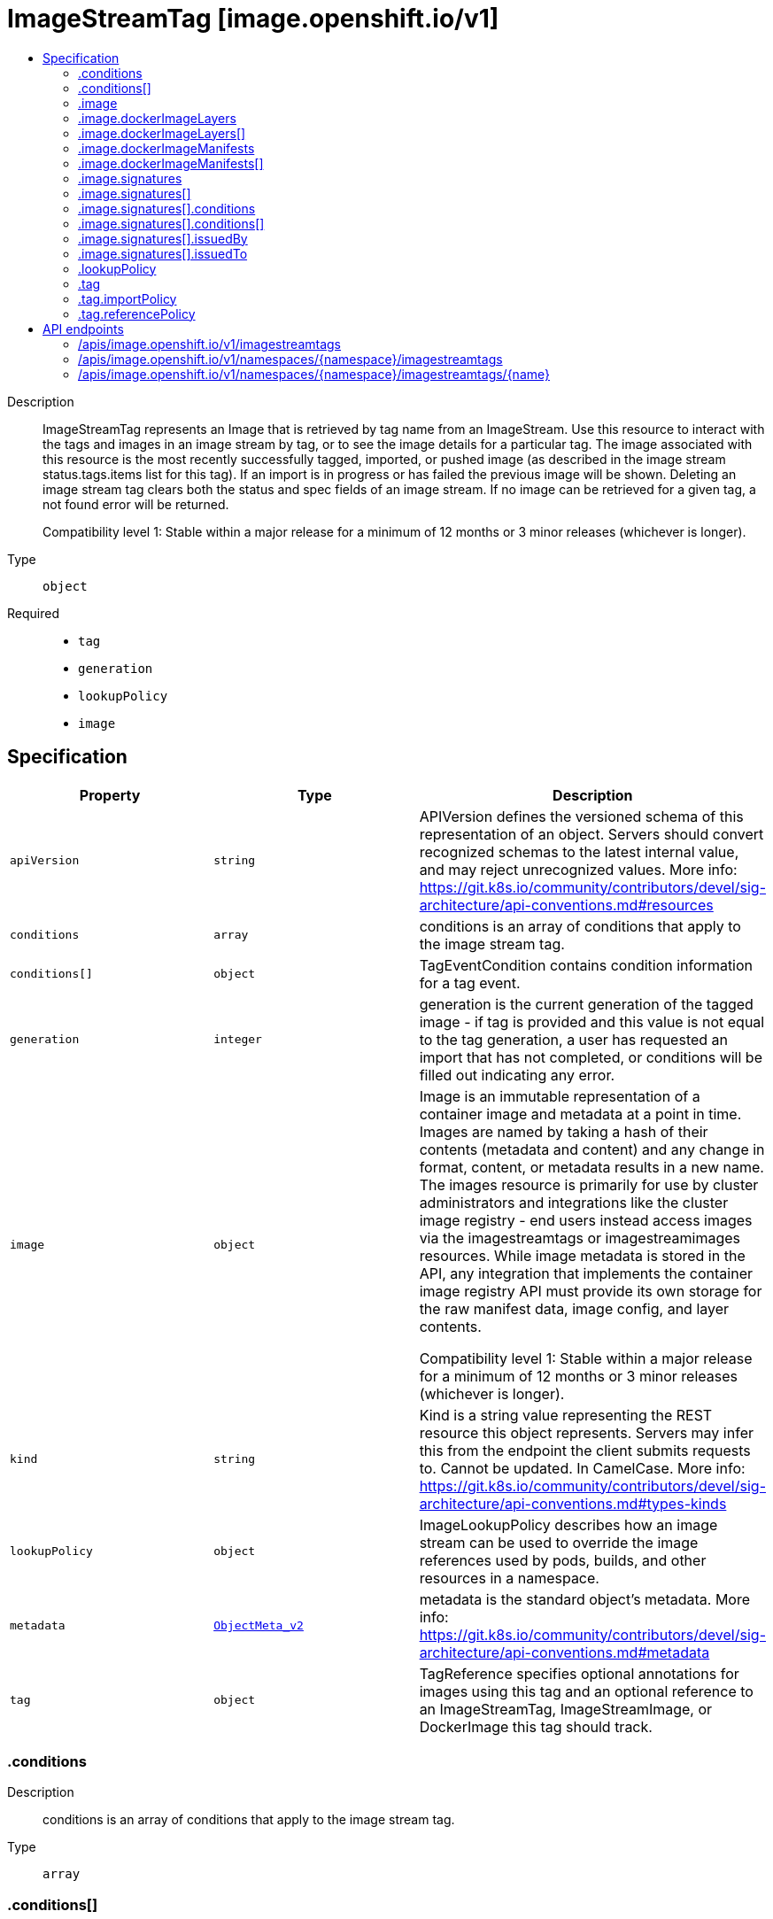 // Automatically generated by 'openshift-apidocs-gen'. Do not edit.
:_mod-docs-content-type: ASSEMBLY
[id="imagestreamtag-image-openshift-io-v1"]
= ImageStreamTag [image.openshift.io/v1]
:toc: macro
:toc-title:

toc::[]


Description::
+
--
ImageStreamTag represents an Image that is retrieved by tag name from an ImageStream. Use this resource to interact with the tags and images in an image stream by tag, or to see the image details for a particular tag. The image associated with this resource is the most recently successfully tagged, imported, or pushed image (as described in the image stream status.tags.items list for this tag). If an import is in progress or has failed the previous image will be shown. Deleting an image stream tag clears both the status and spec fields of an image stream. If no image can be retrieved for a given tag, a not found error will be returned.

Compatibility level 1: Stable within a major release for a minimum of 12 months or 3 minor releases (whichever is longer).
--

Type::
  `object`

Required::
  - `tag`
  - `generation`
  - `lookupPolicy`
  - `image`


== Specification

[cols="1,1,1",options="header"]
|===
| Property | Type | Description

| `apiVersion`
| `string`
| APIVersion defines the versioned schema of this representation of an object. Servers should convert recognized schemas to the latest internal value, and may reject unrecognized values. More info: https://git.k8s.io/community/contributors/devel/sig-architecture/api-conventions.md#resources

| `conditions`
| `array`
| conditions is an array of conditions that apply to the image stream tag.

| `conditions[]`
| `object`
| TagEventCondition contains condition information for a tag event.

| `generation`
| `integer`
| generation is the current generation of the tagged image - if tag is provided and this value is not equal to the tag generation, a user has requested an import that has not completed, or conditions will be filled out indicating any error.

| `image`
| `object`
| Image is an immutable representation of a container image and metadata at a point in time. Images are named by taking a hash of their contents (metadata and content) and any change in format, content, or metadata results in a new name. The images resource is primarily for use by cluster administrators and integrations like the cluster image registry - end users instead access images via the imagestreamtags or imagestreamimages resources. While image metadata is stored in the API, any integration that implements the container image registry API must provide its own storage for the raw manifest data, image config, and layer contents.

Compatibility level 1: Stable within a major release for a minimum of 12 months or 3 minor releases (whichever is longer).

| `kind`
| `string`
| Kind is a string value representing the REST resource this object represents. Servers may infer this from the endpoint the client submits requests to. Cannot be updated. In CamelCase. More info: https://git.k8s.io/community/contributors/devel/sig-architecture/api-conventions.md#types-kinds

| `lookupPolicy`
| `object`
| ImageLookupPolicy describes how an image stream can be used to override the image references used by pods, builds, and other resources in a namespace.

| `metadata`
| xref:../objects/index.adoc#io-k8s-apimachinery-pkg-apis-meta-v1-ObjectMeta_v2[`ObjectMeta_v2`]
| metadata is the standard object's metadata. More info: https://git.k8s.io/community/contributors/devel/sig-architecture/api-conventions.md#metadata

| `tag`
| `object`
| TagReference specifies optional annotations for images using this tag and an optional reference to an ImageStreamTag, ImageStreamImage, or DockerImage this tag should track.

|===
=== .conditions
Description::
+
--
conditions is an array of conditions that apply to the image stream tag.
--

Type::
  `array`




=== .conditions[]
Description::
+
--
TagEventCondition contains condition information for a tag event.
--

Type::
  `object`

Required::
  - `type`
  - `status`
  - `generation`



[cols="1,1,1",options="header"]
|===
| Property | Type | Description

| `generation`
| `integer`
| Generation is the spec tag generation that this status corresponds to

| `lastTransitionTime`
| xref:../objects/index.adoc#io-k8s-apimachinery-pkg-apis-meta-v1-Time[`Time`]
| LastTransitionTIme is the time the condition transitioned from one status to another.

| `message`
| `string`
| Message is a human readable description of the details about last transition, complementing reason.

| `reason`
| `string`
| Reason is a brief machine readable explanation for the condition's last transition.

| `status`
| `string`
| Status of the condition, one of True, False, Unknown.

| `type`
| `string`
| Type of tag event condition, currently only ImportSuccess

|===
=== .image
Description::
+
--
Image is an immutable representation of a container image and metadata at a point in time. Images are named by taking a hash of their contents (metadata and content) and any change in format, content, or metadata results in a new name. The images resource is primarily for use by cluster administrators and integrations like the cluster image registry - end users instead access images via the imagestreamtags or imagestreamimages resources. While image metadata is stored in the API, any integration that implements the container image registry API must provide its own storage for the raw manifest data, image config, and layer contents.

Compatibility level 1: Stable within a major release for a minimum of 12 months or 3 minor releases (whichever is longer).
--

Type::
  `object`




[cols="1,1,1",options="header"]
|===
| Property | Type | Description

| `apiVersion`
| `string`
| APIVersion defines the versioned schema of this representation of an object. Servers should convert recognized schemas to the latest internal value, and may reject unrecognized values. More info: https://git.k8s.io/community/contributors/devel/sig-architecture/api-conventions.md#resources

| `dockerImageConfig`
| `string`
| DockerImageConfig is a JSON blob that the runtime uses to set up the container. This is a part of manifest schema v2. Will not be set when the image represents a manifest list.

| `dockerImageLayers`
| `array`
| DockerImageLayers represents the layers in the image. May not be set if the image does not define that data or if the image represents a manifest list.

| `dockerImageLayers[]`
| `object`
| ImageLayer represents a single layer of the image. Some images may have multiple layers. Some may have none.

| `dockerImageManifest`
| `string`
| DockerImageManifest is the raw JSON of the manifest

| `dockerImageManifestMediaType`
| `string`
| DockerImageManifestMediaType specifies the mediaType of manifest. This is a part of manifest schema v2.

| `dockerImageManifests`
| `array`
| DockerImageManifests holds information about sub-manifests when the image represents a manifest list. When this field is present, no DockerImageLayers should be specified.

| `dockerImageManifests[]`
| `object`
| ImageManifest represents sub-manifests of a manifest list. The Digest field points to a regular Image object.

| `dockerImageMetadata`
| xref:../objects/index.adoc#io-k8s-apimachinery-pkg-runtime-RawExtension[`RawExtension`]
| DockerImageMetadata contains metadata about this image

| `dockerImageMetadataVersion`
| `string`
| DockerImageMetadataVersion conveys the version of the object, which if empty defaults to "1.0"

| `dockerImageReference`
| `string`
| DockerImageReference is the string that can be used to pull this image.

| `dockerImageSignatures`
| `array (string)`
| DockerImageSignatures provides the signatures as opaque blobs. This is a part of manifest schema v1.

| `kind`
| `string`
| Kind is a string value representing the REST resource this object represents. Servers may infer this from the endpoint the client submits requests to. Cannot be updated. In CamelCase. More info: https://git.k8s.io/community/contributors/devel/sig-architecture/api-conventions.md#types-kinds

| `metadata`
| xref:../objects/index.adoc#io-k8s-apimachinery-pkg-apis-meta-v1-ObjectMeta_v2[`ObjectMeta_v2`]
| metadata is the standard object's metadata. More info: https://git.k8s.io/community/contributors/devel/sig-architecture/api-conventions.md#metadata

| `signatures`
| `array`
| Signatures holds all signatures of the image.

| `signatures[]`
| `object`
| ImageSignature holds a signature of an image. It allows to verify image identity and possibly other claims as long as the signature is trusted. Based on this information it is possible to restrict runnable images to those matching cluster-wide policy. Mandatory fields should be parsed by clients doing image verification. The others are parsed from signature's content by the server. They serve just an informative purpose.

Compatibility level 1: Stable within a major release for a minimum of 12 months or 3 minor releases (whichever is longer).

|===
=== .image.dockerImageLayers
Description::
+
--
DockerImageLayers represents the layers in the image. May not be set if the image does not define that data or if the image represents a manifest list.
--

Type::
  `array`




=== .image.dockerImageLayers[]
Description::
+
--
ImageLayer represents a single layer of the image. Some images may have multiple layers. Some may have none.
--

Type::
  `object`

Required::
  - `name`
  - `size`
  - `mediaType`



[cols="1,1,1",options="header"]
|===
| Property | Type | Description

| `mediaType`
| `string`
| MediaType of the referenced object.

| `name`
| `string`
| Name of the layer as defined by the underlying store.

| `size`
| `integer`
| Size of the layer in bytes as defined by the underlying store.

|===
=== .image.dockerImageManifests
Description::
+
--
DockerImageManifests holds information about sub-manifests when the image represents a manifest list. When this field is present, no DockerImageLayers should be specified.
--

Type::
  `array`




=== .image.dockerImageManifests[]
Description::
+
--
ImageManifest represents sub-manifests of a manifest list. The Digest field points to a regular Image object.
--

Type::
  `object`

Required::
  - `digest`
  - `mediaType`
  - `manifestSize`
  - `architecture`
  - `os`



[cols="1,1,1",options="header"]
|===
| Property | Type | Description

| `architecture`
| `string`
| Architecture specifies the supported CPU architecture, for example `amd64` or `ppc64le`.

| `digest`
| `string`
| Digest is the unique identifier for the manifest. It refers to an Image object.

| `manifestSize`
| `integer`
| ManifestSize represents the size of the raw object contents, in bytes.

| `mediaType`
| `string`
| MediaType defines the type of the manifest, possible values are application/vnd.oci.image.manifest.v1+json, application/vnd.docker.distribution.manifest.v2+json or application/vnd.docker.distribution.manifest.v1+json.

| `os`
| `string`
| OS specifies the operating system, for example `linux`.

| `variant`
| `string`
| Variant is an optional field repreenting a variant of the CPU, for example v6 to specify a particular CPU variant of the ARM CPU.

|===
=== .image.signatures
Description::
+
--
Signatures holds all signatures of the image.
--

Type::
  `array`




=== .image.signatures[]
Description::
+
--
ImageSignature holds a signature of an image. It allows to verify image identity and possibly other claims as long as the signature is trusted. Based on this information it is possible to restrict runnable images to those matching cluster-wide policy. Mandatory fields should be parsed by clients doing image verification. The others are parsed from signature's content by the server. They serve just an informative purpose.

Compatibility level 1: Stable within a major release for a minimum of 12 months or 3 minor releases (whichever is longer).
--

Type::
  `object`

Required::
  - `type`
  - `content`



[cols="1,1,1",options="header"]
|===
| Property | Type | Description

| `apiVersion`
| `string`
| APIVersion defines the versioned schema of this representation of an object. Servers should convert recognized schemas to the latest internal value, and may reject unrecognized values. More info: https://git.k8s.io/community/contributors/devel/sig-architecture/api-conventions.md#resources

| `conditions`
| `array`
| Conditions represent the latest available observations of a signature's current state.

| `conditions[]`
| `object`
| SignatureCondition describes an image signature condition of particular kind at particular probe time.

| `content`
| `string`
| Required: An opaque binary string which is an image's signature.

| `created`
| xref:../objects/index.adoc#io-k8s-apimachinery-pkg-apis-meta-v1-Time[`Time`]
| If specified, it is the time of signature's creation.

| `imageIdentity`
| `string`
| A human readable string representing image's identity. It could be a product name and version, or an image pull spec (e.g. "registry.access.redhat.com/rhel7/rhel:7.2").

| `issuedBy`
| `object`
| SignatureIssuer holds information about an issuer of signing certificate or key.

| `issuedTo`
| `object`
| SignatureSubject holds information about a person or entity who created the signature.

| `kind`
| `string`
| Kind is a string value representing the REST resource this object represents. Servers may infer this from the endpoint the client submits requests to. Cannot be updated. In CamelCase. More info: https://git.k8s.io/community/contributors/devel/sig-architecture/api-conventions.md#types-kinds

| `metadata`
| xref:../objects/index.adoc#io-k8s-apimachinery-pkg-apis-meta-v1-ObjectMeta_v2[`ObjectMeta_v2`]
| metadata is the standard object's metadata. More info: https://git.k8s.io/community/contributors/devel/sig-architecture/api-conventions.md#metadata

| `signedClaims`
| `object (string)`
| Contains claims from the signature.

| `type`
| `string`
| Required: Describes a type of stored blob.

|===
=== .image.signatures[].conditions
Description::
+
--
Conditions represent the latest available observations of a signature's current state.
--

Type::
  `array`




=== .image.signatures[].conditions[]
Description::
+
--
SignatureCondition describes an image signature condition of particular kind at particular probe time.
--

Type::
  `object`

Required::
  - `type`
  - `status`



[cols="1,1,1",options="header"]
|===
| Property | Type | Description

| `lastProbeTime`
| xref:../objects/index.adoc#io-k8s-apimachinery-pkg-apis-meta-v1-Time[`Time`]
| Last time the condition was checked.

| `lastTransitionTime`
| xref:../objects/index.adoc#io-k8s-apimachinery-pkg-apis-meta-v1-Time[`Time`]
| Last time the condition transit from one status to another.

| `message`
| `string`
| Human readable message indicating details about last transition.

| `reason`
| `string`
| (brief) reason for the condition's last transition.

| `status`
| `string`
| Status of the condition, one of True, False, Unknown.

| `type`
| `string`
| Type of signature condition, Complete or Failed.

|===
=== .image.signatures[].issuedBy
Description::
+
--
SignatureIssuer holds information about an issuer of signing certificate or key.
--

Type::
  `object`




[cols="1,1,1",options="header"]
|===
| Property | Type | Description

| `commonName`
| `string`
| Common name (e.g. openshift-signing-service).

| `organization`
| `string`
| Organization name.

|===
=== .image.signatures[].issuedTo
Description::
+
--
SignatureSubject holds information about a person or entity who created the signature.
--

Type::
  `object`

Required::
  - `publicKeyID`



[cols="1,1,1",options="header"]
|===
| Property | Type | Description

| `commonName`
| `string`
| Common name (e.g. openshift-signing-service).

| `organization`
| `string`
| Organization name.

| `publicKeyID`
| `string`
| If present, it is a human readable key id of public key belonging to the subject used to verify image signature. It should contain at least 64 lowest bits of public key's fingerprint (e.g. 0x685ebe62bf278440).

|===
=== .lookupPolicy
Description::
+
--
ImageLookupPolicy describes how an image stream can be used to override the image references used by pods, builds, and other resources in a namespace.
--

Type::
  `object`

Required::
  - `local`



[cols="1,1,1",options="header"]
|===
| Property | Type | Description

| `local`
| `boolean`
| local will change the docker short image references (like "mysql" or "php:latest") on objects in this namespace to the image ID whenever they match this image stream, instead of reaching out to a remote registry. The name will be fully qualified to an image ID if found. The tag's referencePolicy is taken into account on the replaced value. Only works within the current namespace.

|===
=== .tag
Description::
+
--
TagReference specifies optional annotations for images using this tag and an optional reference to an ImageStreamTag, ImageStreamImage, or DockerImage this tag should track.
--

Type::
  `object`

Required::
  - `name`



[cols="1,1,1",options="header"]
|===
| Property | Type | Description

| `annotations`
| `object (string)`
| Optional; if specified, annotations that are applied to images retrieved via ImageStreamTags.

| `from`
| xref:../objects/index.adoc#io-k8s-api-core-v1-ObjectReference[`ObjectReference`]
| Optional; if specified, a reference to another image that this tag should point to. Valid values are ImageStreamTag, ImageStreamImage, and DockerImage.  ImageStreamTag references can only reference a tag within this same ImageStream.

| `generation`
| `integer`
| Generation is a counter that tracks mutations to the spec tag (user intent). When a tag reference is changed the generation is set to match the current stream generation (which is incremented every time spec is changed). Other processes in the system like the image importer observe that the generation of spec tag is newer than the generation recorded in the status and use that as a trigger to import the newest remote tag. To trigger a new import, clients may set this value to zero which will reset the generation to the latest stream generation. Legacy clients will send this value as nil which will be merged with the current tag generation.

| `importPolicy`
| `object`
| TagImportPolicy controls how images related to this tag will be imported.

| `name`
| `string`
| Name of the tag

| `reference`
| `boolean`
| Reference states if the tag will be imported. Default value is false, which means the tag will be imported.

| `referencePolicy`
| `object`
| TagReferencePolicy describes how pull-specs for images in this image stream tag are generated when image change triggers in deployment configs or builds are resolved. This allows the image stream author to control how images are accessed.

|===
=== .tag.importPolicy
Description::
+
--
TagImportPolicy controls how images related to this tag will be imported.
--

Type::
  `object`




[cols="1,1,1",options="header"]
|===
| Property | Type | Description

| `importMode`
| `string`
| ImportMode describes how to import an image manifest.

| `insecure`
| `boolean`
| Insecure is true if the server may bypass certificate verification or connect directly over HTTP during image import.

| `scheduled`
| `boolean`
| Scheduled indicates to the server that this tag should be periodically checked to ensure it is up to date, and imported

|===
=== .tag.referencePolicy
Description::
+
--
TagReferencePolicy describes how pull-specs for images in this image stream tag are generated when image change triggers in deployment configs or builds are resolved. This allows the image stream author to control how images are accessed.
--

Type::
  `object`

Required::
  - `type`



[cols="1,1,1",options="header"]
|===
| Property | Type | Description

| `type`
| `string`
| Type determines how the image pull spec should be transformed when the image stream tag is used in deployment config triggers or new builds. The default value is `Source`, indicating the original location of the image should be used (if imported). The user may also specify `Local`, indicating that the pull spec should point to the integrated container image registry and leverage the registry's ability to proxy the pull to an upstream registry. `Local` allows the credentials used to pull this image to be managed from the image stream's namespace, so others on the platform can access a remote image but have no access to the remote secret. It also allows the image layers to be mirrored into the local registry which the images can still be pulled even if the upstream registry is unavailable.

|===

== API endpoints

The following API endpoints are available:

* `/apis/image.openshift.io/v1/imagestreamtags`
- `GET`: list objects of kind ImageStreamTag
* `/apis/image.openshift.io/v1/namespaces/{namespace}/imagestreamtags`
- `GET`: list objects of kind ImageStreamTag
- `POST`: create an ImageStreamTag
* `/apis/image.openshift.io/v1/namespaces/{namespace}/imagestreamtags/{name}`
- `DELETE`: delete an ImageStreamTag
- `GET`: read the specified ImageStreamTag
- `PATCH`: partially update the specified ImageStreamTag
- `PUT`: replace the specified ImageStreamTag


=== /apis/image.openshift.io/v1/imagestreamtags



HTTP method::
  `GET`

Description::
  list objects of kind ImageStreamTag


.HTTP responses
[cols="1,1",options="header"]
|===
| HTTP code | Reponse body
| 200 - OK
| xref:../objects/index.adoc#com-github-openshift-api-image-v1-ImageStreamTagList[`ImageStreamTagList`] schema
| 401 - Unauthorized
| Empty
|===


=== /apis/image.openshift.io/v1/namespaces/{namespace}/imagestreamtags



HTTP method::
  `GET`

Description::
  list objects of kind ImageStreamTag




.HTTP responses
[cols="1,1",options="header"]
|===
| HTTP code | Reponse body
| 200 - OK
| xref:../objects/index.adoc#com-github-openshift-api-image-v1-ImageStreamTagList[`ImageStreamTagList`] schema
| 401 - Unauthorized
| Empty
|===

HTTP method::
  `POST`

Description::
  create an ImageStreamTag


.Query parameters
[cols="1,1,2",options="header"]
|===
| Parameter | Type | Description
| `dryRun`
| `string`
| When present, indicates that modifications should not be persisted. An invalid or unrecognized dryRun directive will result in an error response and no further processing of the request. Valid values are: - All: all dry run stages will be processed
| `fieldValidation`
| `string`
| fieldValidation instructs the server on how to handle objects in the request (POST/PUT/PATCH) containing unknown or duplicate fields. Valid values are: - Ignore: This will ignore any unknown fields that are silently dropped from the object, and will ignore all but the last duplicate field that the decoder encounters. This is the default behavior prior to v1.23. - Warn: This will send a warning via the standard warning response header for each unknown field that is dropped from the object, and for each duplicate field that is encountered. The request will still succeed if there are no other errors, and will only persist the last of any duplicate fields. This is the default in v1.23+ - Strict: This will fail the request with a BadRequest error if any unknown fields would be dropped from the object, or if any duplicate fields are present. The error returned from the server will contain all unknown and duplicate fields encountered.
|===

.Body parameters
[cols="1,1,2",options="header"]
|===
| Parameter | Type | Description
| `body`
| xref:../image_openshift_io/imagestreamtag-image-openshift-io-v1.adoc#imagestreamtag-image-openshift-io-v1[`ImageStreamTag`] schema
| 
|===

.HTTP responses
[cols="1,1",options="header"]
|===
| HTTP code | Reponse body
| 200 - OK
| xref:../image_openshift_io/imagestreamtag-image-openshift-io-v1.adoc#imagestreamtag-image-openshift-io-v1[`ImageStreamTag`] schema
| 201 - Created
| xref:../image_openshift_io/imagestreamtag-image-openshift-io-v1.adoc#imagestreamtag-image-openshift-io-v1[`ImageStreamTag`] schema
| 202 - Accepted
| xref:../image_openshift_io/imagestreamtag-image-openshift-io-v1.adoc#imagestreamtag-image-openshift-io-v1[`ImageStreamTag`] schema
| 401 - Unauthorized
| Empty
|===


=== /apis/image.openshift.io/v1/namespaces/{namespace}/imagestreamtags/{name}

.Global path parameters
[cols="1,1,2",options="header"]
|===
| Parameter | Type | Description
| `name`
| `string`
| name of the ImageStreamTag
|===


HTTP method::
  `DELETE`

Description::
  delete an ImageStreamTag


.Query parameters
[cols="1,1,2",options="header"]
|===
| Parameter | Type | Description
| `dryRun`
| `string`
| When present, indicates that modifications should not be persisted. An invalid or unrecognized dryRun directive will result in an error response and no further processing of the request. Valid values are: - All: all dry run stages will be processed
|===


.HTTP responses
[cols="1,1",options="header"]
|===
| HTTP code | Reponse body
| 200 - OK
| xref:../objects/index.adoc#io-k8s-apimachinery-pkg-apis-meta-v1-Status_v5[`Status_v5`] schema
| 202 - Accepted
| xref:../objects/index.adoc#io-k8s-apimachinery-pkg-apis-meta-v1-Status_v5[`Status_v5`] schema
| 401 - Unauthorized
| Empty
|===

HTTP method::
  `GET`

Description::
  read the specified ImageStreamTag


.HTTP responses
[cols="1,1",options="header"]
|===
| HTTP code | Reponse body
| 200 - OK
| xref:../image_openshift_io/imagestreamtag-image-openshift-io-v1.adoc#imagestreamtag-image-openshift-io-v1[`ImageStreamTag`] schema
| 401 - Unauthorized
| Empty
|===

HTTP method::
  `PATCH`

Description::
  partially update the specified ImageStreamTag


.Query parameters
[cols="1,1,2",options="header"]
|===
| Parameter | Type | Description
| `dryRun`
| `string`
| When present, indicates that modifications should not be persisted. An invalid or unrecognized dryRun directive will result in an error response and no further processing of the request. Valid values are: - All: all dry run stages will be processed
| `fieldValidation`
| `string`
| fieldValidation instructs the server on how to handle objects in the request (POST/PUT/PATCH) containing unknown or duplicate fields. Valid values are: - Ignore: This will ignore any unknown fields that are silently dropped from the object, and will ignore all but the last duplicate field that the decoder encounters. This is the default behavior prior to v1.23. - Warn: This will send a warning via the standard warning response header for each unknown field that is dropped from the object, and for each duplicate field that is encountered. The request will still succeed if there are no other errors, and will only persist the last of any duplicate fields. This is the default in v1.23+ - Strict: This will fail the request with a BadRequest error if any unknown fields would be dropped from the object, or if any duplicate fields are present. The error returned from the server will contain all unknown and duplicate fields encountered.
|===


.HTTP responses
[cols="1,1",options="header"]
|===
| HTTP code | Reponse body
| 200 - OK
| xref:../image_openshift_io/imagestreamtag-image-openshift-io-v1.adoc#imagestreamtag-image-openshift-io-v1[`ImageStreamTag`] schema
| 201 - Created
| xref:../image_openshift_io/imagestreamtag-image-openshift-io-v1.adoc#imagestreamtag-image-openshift-io-v1[`ImageStreamTag`] schema
| 401 - Unauthorized
| Empty
|===

HTTP method::
  `PUT`

Description::
  replace the specified ImageStreamTag


.Query parameters
[cols="1,1,2",options="header"]
|===
| Parameter | Type | Description
| `dryRun`
| `string`
| When present, indicates that modifications should not be persisted. An invalid or unrecognized dryRun directive will result in an error response and no further processing of the request. Valid values are: - All: all dry run stages will be processed
| `fieldValidation`
| `string`
| fieldValidation instructs the server on how to handle objects in the request (POST/PUT/PATCH) containing unknown or duplicate fields. Valid values are: - Ignore: This will ignore any unknown fields that are silently dropped from the object, and will ignore all but the last duplicate field that the decoder encounters. This is the default behavior prior to v1.23. - Warn: This will send a warning via the standard warning response header for each unknown field that is dropped from the object, and for each duplicate field that is encountered. The request will still succeed if there are no other errors, and will only persist the last of any duplicate fields. This is the default in v1.23+ - Strict: This will fail the request with a BadRequest error if any unknown fields would be dropped from the object, or if any duplicate fields are present. The error returned from the server will contain all unknown and duplicate fields encountered.
|===

.Body parameters
[cols="1,1,2",options="header"]
|===
| Parameter | Type | Description
| `body`
| xref:../image_openshift_io/imagestreamtag-image-openshift-io-v1.adoc#imagestreamtag-image-openshift-io-v1[`ImageStreamTag`] schema
| 
|===

.HTTP responses
[cols="1,1",options="header"]
|===
| HTTP code | Reponse body
| 200 - OK
| xref:../image_openshift_io/imagestreamtag-image-openshift-io-v1.adoc#imagestreamtag-image-openshift-io-v1[`ImageStreamTag`] schema
| 201 - Created
| xref:../image_openshift_io/imagestreamtag-image-openshift-io-v1.adoc#imagestreamtag-image-openshift-io-v1[`ImageStreamTag`] schema
| 401 - Unauthorized
| Empty
|===


